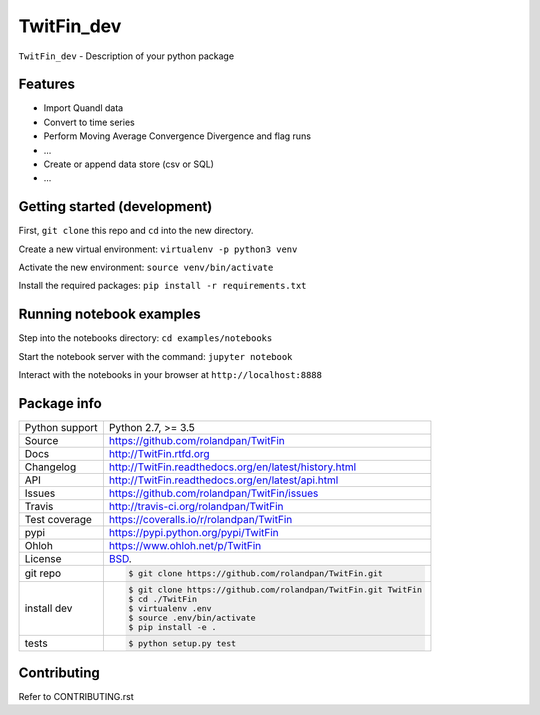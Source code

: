 ===========
TwitFin_dev
===========

``TwitFin_dev`` - Description of your python package


Features
--------

* Import Quandl data
* Convert to time series
* Perform Moving Average Convergence Divergence and flag runs
* ...
* Create or append data store (csv or SQL)
* ...


Getting started (development)
-----------------------------

First, ``git clone`` this repo and ``cd`` into the new directory.

Create a new virtual environment: ``virtualenv -p python3 venv``

Activate the new environment: ``source venv/bin/activate``

Install the required packages: ``pip install -r requirements.txt``


Running notebook examples
-------------------------

Step into the notebooks directory: ``cd examples/notebooks``

Start the notebook server with the command: ``jupyter notebook``

Interact with the notebooks in your browser at ``http://localhost:8888``


Package info
------------

==============  ==========================================================
Python support  Python 2.7, >= 3.5
Source          https://github.com/rolandpan/TwitFin
Docs            http://TwitFin.rtfd.org
Changelog       http://TwitFin.readthedocs.org/en/latest/history.html
API             http://TwitFin.readthedocs.org/en/latest/api.html
Issues          https://github.com/rolandpan/TwitFin/issues
Travis          http://travis-ci.org/rolandpan/TwitFin
Test coverage   https://coveralls.io/r/rolandpan/TwitFin
pypi            https://pypi.python.org/pypi/TwitFin
Ohloh           https://www.ohloh.net/p/TwitFin
License         `BSD`_.
git repo        .. code-block:: bash

                    $ git clone https://github.com/rolandpan/TwitFin.git
install dev     .. code-block:: bash

                    $ git clone https://github.com/rolandpan/TwitFin.git TwitFin
                    $ cd ./TwitFin
                    $ virtualenv .env
                    $ source .env/bin/activate
                    $ pip install -e .
tests           .. code-block:: bash

                    $ python setup.py test
==============  ==========================================================

.. _BSD: http://opensource.org/licenses/BSD-3-Clause
.. _Documentation: http://TwitFin.readthedocs.org/en/latest/
.. _API: http://TwitFin.readthedocs.org/en/latest/api.html


Contributing
------------

Refer to CONTRIBUTING.rst
